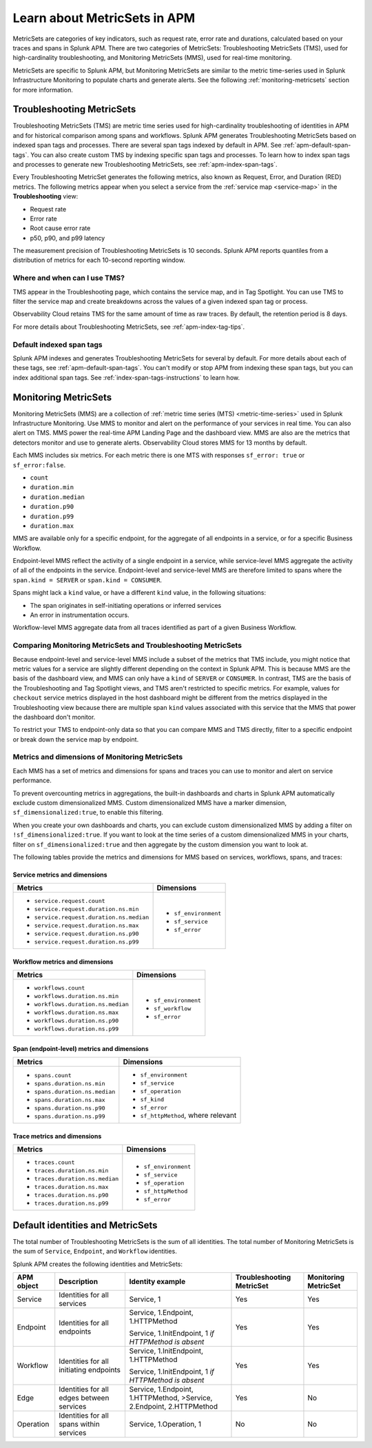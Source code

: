.. _apm-metricsets:

******************************
Learn about MetricSets in APM
******************************

.. Metadata updated: 1/23/23

.. meta::
   :description: Learn about MetricSets in Splunk Observability Cloud. MetricSets are categories of metrics about traces and spans in Splunk APM.

MetricSets are categories of key indicators, such as request rate, error rate and durations, calculated based on your traces and spans in Splunk APM. There are two categories of MetricSets: Troubleshooting MetricSets (TMS), used for high-cardinality troubleshooting, and Monitoring MetricSets (MMS), used for real-time monitoring.

MetricSets are specific to Splunk APM, but Monitoring MetricSets are similar to the metric time-series used in Splunk Infrastructure Monitoring to populate charts and generate alerts. See the following :ref:`monitoring-metricsets` section for more information.

.. _troubleshooting-metricsets:

Troubleshooting MetricSets
==========================

Troubleshooting MetricSets (TMS) are metric time series used for high-cardinality troubleshooting of identities in APM and for historical comparison among spans and workflows. Splunk APM generates Troubleshooting MetricSets based on indexed span tags and processes. There are several span tags indexed by default in APM. See :ref:`apm-default-span-tags`. You can also create custom TMS by indexing specific span tags and processes. To learn how to index span tags and processes to generate new Troubleshooting MetricSets, see :ref:`apm-index-span-tags`.

Every Troubleshooting MetricSet generates the following metrics, also known as Request, Error, and Duration (RED) metrics. The following metrics appear when you select a service from the :ref:`service map <service-map>` in the :strong:`Troubleshooting` view:

- Request rate
- Error rate
- Root cause error rate
- p50, p90, and p99 latency

The measurement precision of Troubleshooting MetricSets is 10 seconds. Splunk APM reports quantiles from a distribution of metrics for each 10-second reporting window. 

Where and when can I use TMS?
----------------------

TMS appear in the Troubleshooting page, which contains the service map, and in Tag Spotlight. You can use TMS to filter the service map and create breakdowns across the values of a given indexed span tag or process.

Observability Cloud retains TMS for the same amount of time as raw traces. By default, the retention period is 8 days.

For more details about Troubleshooting MetricSets, see :ref:`apm-index-tag-tips`. 

Default indexed span tags
--------------------------------

Splunk APM indexes and generates Troubleshooting MetricSets for several by default. For more details about each of these tags, see :ref:`apm-default-span-tags`. You can't modify or stop APM from indexing these span tags, but you can index additional span tags. See :ref:`index-span-tags-instructions` to learn how. 

.. _monitoring-metricsets:

Monitoring MetricSets
=====================

Monitoring MetricSets (MMS) are a collection of :ref:`metric time series (MTS) <metric-time-series>` used in Splunk Infrastructure Monitoring. Use MMS to monitor and alert on the performance of your services in real time. You can also alert on TMS.  MMS power the real-time APM Landing Page and the dashboard view. MMS are also are the metrics that detectors monitor and use to generate alerts. Observability Cloud stores MMS for 13 months by default.

Each MMS includes six metrics. For each metric there is one MTS with responses ``sf_error: true`` or ``sf_error:false``.

* ``count``
* ``duration.min``
* ``duration.median``
* ``duration.p90``
* ``duration.p99``
* ``duration.max``


MMS are available only for a specific endpoint, for the aggregate of all endpoints in a service, or for a specific Business Workflow.

Endpoint-level MMS reflect the activity of a single endpoint in a service, while service-level MMS aggregate the activity of all of the endpoints in the service. Endpoint-level and service-level MMS are therefore limited to spans where the ``span.kind = SERVER`` or ``span.kind = CONSUMER``.

Spans might lack a ``kind`` value, or have a different ``kind`` value, in the following situations:

* The span originates in self-initiating operations or inferred services
* An error in instrumentation occurs.

Workflow-level MMS aggregate data from all traces identified as part of a given Business Workflow. 

Comparing Monitoring MetricSets and Troubleshooting MetricSets
---------------------------------------------------------------

Because endpoint-level and service-level MMS include a subset of the metrics that TMS include, you might notice that metric values for a service are slightly different depending on the context in Splunk APM. This is because MMS are the basis of the dashboard view, and MMS can only have a ``kind`` of ``SERVER`` or ``CONSUMER``. In contrast, TMS are the basis of the Troubleshooting and Tag Spotlight views, and TMS aren't restricted to specific metrics. For example, values for ``checkout`` service metrics displayed in the host dashboard might be different from the metrics displayed in the Troubleshooting view because there are multiple span ``kind`` values associated with this service that the MMS that power the dashboard don't monitor.

To restrict your TMS to endpoint-only data so that you can compare MMS and TMS directly, filter to a specific endpoint or break down the service map by endpoint.

.. _mms-dimensions: 

Metrics and dimensions of Monitoring MetricSets
-----------------------------------------------

Each MMS has a set of metrics and dimensions for spans and traces you can use to monitor and alert on service performance. 

To prevent overcounting metrics in aggregations, the built-in dashboards and charts in Splunk APM automatically exclude custom dimensionalized MMS. 
Custom dimensionalized MMS have a marker dimension, ``sf_dimensionalized:true``, to enable this filtering.

When you create your own dashboards and charts, you can exclude custom dimensionalized MMS by adding a filter on ``!sf_dimensionalized:true``. 
If you want to look at the time series of a custom dimensionalized MMS in your charts, filter on ``sf_dimensionalized:true`` and then aggregate by the custom dimension you want to look at. 

The following tables provide the metrics and dimensions for MMS based on services, workflows, spans, and traces:

.. _service-mms: 

Service metrics and dimensions
^^^^^^^^^^^^^^^^^^^^^^^^^^^^^^

.. list-table::
   :header-rows: 1

   * - :strong:`Metrics`
     - :strong:`Dimensions`

   * - - ``service.request.count``
       - ``service.request.duration.ns.min``
       - ``service.request.duration.ns.median``
       - ``service.request.duration.ns.max``
       - ``service.request.duration.ns.p90``
       - ``service.request.duration.ns.p99``
     - - ``sf_environment``
       - ``sf_service``
       - ``sf_error``

Workflow metrics and dimensions
^^^^^^^^^^^^^^^^^^^^^^^^^^^^^^^

.. list-table::
   :header-rows: 1

   * - :strong:`Metrics`
     - :strong:`Dimensions`

   * - - ``workflows.count``
       - ``workflows.duration.ns.min``
       - ``workflows.duration.ns.median``
       - ``workflows.duration.ns.max``
       - ``workflows.duration.ns.p90``
       - ``workflows.duration.ns.p99``
     - - ``sf_environment``
       - ``sf_workflow``
       - ``sf_error``

.. _endpoint-mms:

Span (endpoint-level) metrics and dimensions
^^^^^^^^^^^^^^^^^^^^^^^^^^^^^^^^^^^^^^^^^^^^^^^^^

.. list-table::
   :header-rows: 1

   * - :strong:`Metrics`
     - :strong:`Dimensions`

   * - - ``spans.count``
       - ``spans.duration.ns.min``
       - ``spans.duration.ns.median``
       - ``spans.duration.ns.max``
       - ``spans.duration.ns.p90``
       - ``spans.duration.ns.p99``
     - - ``sf_environment``
       - ``sf_service``
       - ``sf_operation``
       - ``sf_kind``
       - ``sf_error``
       - ``sf_httpMethod``, where relevant

Trace metrics and dimensions
^^^^^^^^^^^^^^^^^^^^^^^^^^^^

.. list-table::
   :header-rows: 1

   * - :strong:`Metrics`
     - :strong:`Dimensions`

   * - - ``traces.count``
       - ``traces.duration.ns.min``
       - ``traces.duration.ns.median``
       - ``traces.duration.ns.max``
       - ``traces.duration.ns.p90``
       - ``traces.duration.ns.p99``
     - - ``sf_environment``
       - ``sf_service``
       - ``sf_operation``
       - ``sf_httpMethod``
       - ``sf_error``

Default identities and MetricSets
=================================

The total number of Troubleshooting MetricSets is the sum of all identities. The total number of Monitoring MetricSets is the sum of ``Service``, ``Endpoint``, and ``Workflow`` identities.

Splunk APM creates the following identities and MetricSets:

.. list-table::
   :header-rows: 1

   *  -  :strong:`APM object`
      -  :strong:`Description`
      -  :strong:`Identity example`
      -  :strong:`Troubleshooting MetricSet`
      -  :strong:`Monitoring MetricSet`

   *  -  Service
      -  Identities for all services
      -  Service,  1
      -  Yes
      -  Yes

   *  -  Endpoint
      -  Identities for all endpoints
      -  Service,  1.Endpoint,  1.HTTPMethod

         Service,  1.InitEndpoint,  1 `if HTTPMethod is absent`
      -  Yes
      -  Yes

   *  -  Workflow
      -  Identities for all initiating endpoints
      -  Service,  1.InitEndpoint, 1.HTTPMethod

         Service,  1.InitEndpoint, 1 `if HTTPMethod is absent`
      -  Yes
      -  Yes

   *  -  Edge
      -  Identities for all edges between services
      -  Service, 1.Endpoint, 1.HTTPMethod,  >Service,  2.Endpoint,  2.HTTPMethod
      -  Yes
      -  No

   *  -  Operation
      -  Identities for all spans within services
      -  Service,  1.Operation,  1
      -  No
      -  No